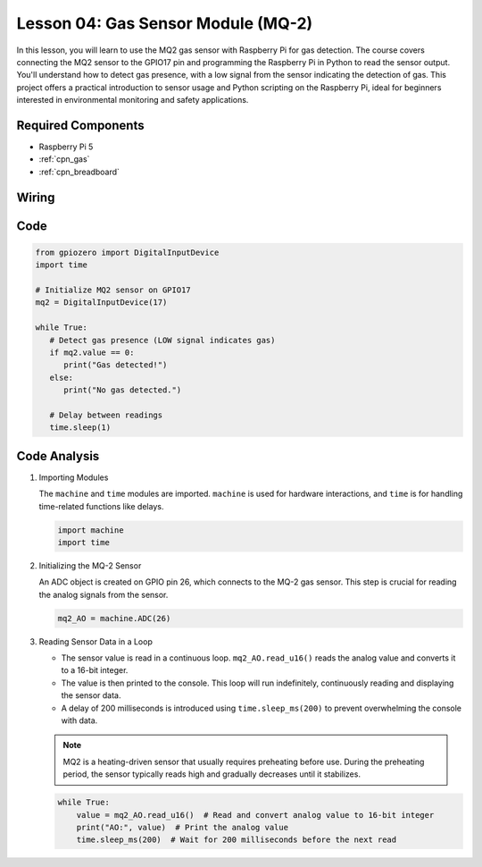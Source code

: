 .. _pi_lesson04_mq2:

Lesson 04: Gas Sensor Module (MQ-2)
============================================

In this lesson, you will learn to use the MQ2 gas sensor with Raspberry Pi for gas detection. The course covers connecting the MQ2 sensor to the GPIO17 pin and programming the Raspberry Pi in Python to read the sensor output. You'll understand how to detect gas presence, with a low signal from the sensor indicating the detection of gas. This project offers a practical introduction to sensor usage and Python scripting on the Raspberry Pi, ideal for beginners interested in environmental monitoring and safety applications.

Required Components
---------------------------

* Raspberry Pi 5
* :ref:`cpn_gas`
* :ref:`cpn_breadboard`

Wiring
---------------------------

.. image:: img/Lesson_04_mq2_sensor_Pi_bb.png
    :width: 100%


Code
---------------------------

.. code-block:: python

   from gpiozero import DigitalInputDevice
   import time
 
   # Initialize MQ2 sensor on GPIO17
   mq2 = DigitalInputDevice(17)
 
   while True:
      # Detect gas presence (LOW signal indicates gas)
      if mq2.value == 0:
         print("Gas detected!")
      else:
         print("No gas detected.")
 
      # Delay between readings
      time.sleep(1)
 

Code Analysis
---------------------------

#. Importing Modules

   The ``machine`` and ``time`` modules are imported. ``machine`` is used for hardware interactions, and ``time`` is for handling time-related functions like delays.

   .. code-block:: python

      import machine
      import time

#. Initializing the MQ-2 Sensor

   An ADC object is created on GPIO pin 26, which connects to the MQ-2 gas sensor. This step is crucial for reading the analog signals from the sensor.

   .. code-block:: python

      mq2_AO = machine.ADC(26)

#. Reading Sensor Data in a Loop

   - The sensor value is read in a continuous loop. ``mq2_AO.read_u16()`` reads the analog value and converts it to a 16-bit integer.
   - The value is then printed to the console. This loop will run indefinitely, continuously reading and displaying the sensor data.
   - A delay of 200 milliseconds is introduced using ``time.sleep_ms(200)`` to prevent overwhelming the console with data.

   .. note:: 
   
     MQ2 is a heating-driven sensor that usually requires preheating before use. During the preheating period, the sensor typically reads high and gradually decreases until it stabilizes.

   .. code-block:: python

      while True:
          value = mq2_AO.read_u16()  # Read and convert analog value to 16-bit integer
          print("AO:", value)  # Print the analog value
          time.sleep_ms(200)  # Wait for 200 milliseconds before the next read
